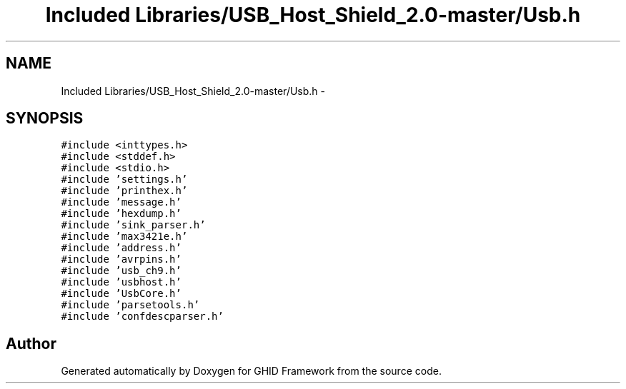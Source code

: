 .TH "Included Libraries/USB_Host_Shield_2.0-master/Usb.h" 3 "Sun Mar 30 2014" "Version version 2.0" "GHID Framework" \" -*- nroff -*-
.ad l
.nh
.SH NAME
Included Libraries/USB_Host_Shield_2.0-master/Usb.h \- 
.SH SYNOPSIS
.br
.PP
\fC#include <inttypes\&.h>\fP
.br
\fC#include <stddef\&.h>\fP
.br
\fC#include <stdio\&.h>\fP
.br
\fC#include 'settings\&.h'\fP
.br
\fC#include 'printhex\&.h'\fP
.br
\fC#include 'message\&.h'\fP
.br
\fC#include 'hexdump\&.h'\fP
.br
\fC#include 'sink_parser\&.h'\fP
.br
\fC#include 'max3421e\&.h'\fP
.br
\fC#include 'address\&.h'\fP
.br
\fC#include 'avrpins\&.h'\fP
.br
\fC#include 'usb_ch9\&.h'\fP
.br
\fC#include 'usbhost\&.h'\fP
.br
\fC#include 'UsbCore\&.h'\fP
.br
\fC#include 'parsetools\&.h'\fP
.br
\fC#include 'confdescparser\&.h'\fP
.br

.SH "Author"
.PP 
Generated automatically by Doxygen for GHID Framework from the source code\&.
